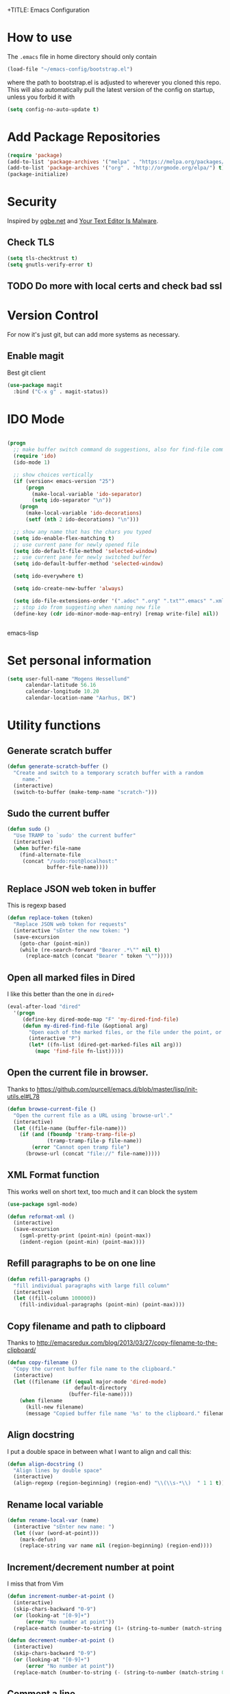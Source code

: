 +TITLE: Emacs Configuration
#+AUTHOR: Adrien Brochard

* How to use
The =.emacs= file in home directory should only contain
#+BEGIN_SRC emacs-lisp :tangle no
(load-file "~/emacs-config/bootstrap.el")
#+END_SRC
where the path to bootstrap.el is adjusted to wherever you cloned this repo.
This will also automatically pull the latest version of the config on startup, unless you forbid it with
#+BEGIN_SRC emacs-lisp :tangle no
(setq config-no-auto-update t)
#+END_SRC

* Add Package Repositories
#+BEGIN_SRC emacs-lisp
(require 'package)
(add-to-list 'package-archives '("melpa" . "https://melpa.org/packages/") t)
(add-to-list 'package-archives '("org" . "http://orgmode.org/elpa/") t)
(package-initialize)
#+END_SRC

* Security
Inspired by [[https://ogbe.net/emacsconfig.html][ogbe.net]] and [[https://glyph.twistedmatrix.com/2015/11/editor-malware.html][Your Text Editor Is Malware]].
** Check TLS
#+BEGIN_SRC emacs-lisp
  (setq tls-checktrust t)
  (setq gnutls-verify-error t)
#+END_SRC
** TODO Do more with local certs and check bad ssl
* Version Control
For now it's just git, but can add more systems as necessary.
** Enable magit
Best git client
#+BEGIN_SRC emacs-lisp
(use-package magit
  :bind ("C-x g" . magit-status))
#+END_SRC
* IDO Mode
#+BEGIN_SRC emacs-lisp

(progn
  ;; make buffer switch command do suggestions, also for find-file command
  (require 'ido)
  (ido-mode 1)

  ;; show choices vertically
  (if (version< emacs-version "25")
      (progn
        (make-local-variable 'ido-separator)
        (setq ido-separator "\n"))
    (progn
      (make-local-variable 'ido-decorations)
      (setf (nth 2 ido-decorations) "\n")))

  ;; show any name that has the chars you typed
  (setq ido-enable-flex-matching t)
  ;; use current pane for newly opened file
  (setq ido-default-file-method 'selected-window)
  ;; use current pane for newly switched buffer
  (setq ido-default-buffer-method 'selected-window)

  (setq ido-everywhere t)

  (setq ido-create-new-buffer 'always)

  (setq ido-file-extensions-order '(".adoc" ".org" ".txt"".emacs" ".xml" ".el" ".ini" ".cfg" ".cnf"))
  ;; stop ido from suggesting when naming new file
  (define-key (cdr ido-minor-mode-map-entry) [remap write-file] nil))


#+END_SRC emacs-lisp

* Set personal information
#+BEGIN_SRC emacs-lisp
  (setq user-full-name "Mogens Hessellund"
        calendar-latitude 56.16
        calendar-longitude 10.20
        calendar-location-name "Aarhus, DK")
#+END_SRC


* Utility functions
** Generate scratch buffer
#+BEGIN_SRC emacs-lisp
(defun generate-scratch-buffer ()
  "Create and switch to a temporary scratch buffer with a random
     name."
  (interactive)
  (switch-to-buffer (make-temp-name "scratch-")))
#+END_SRC

** Sudo the current buffer
#+BEGIN_SRC emacs-lisp
(defun sudo ()
  "Use TRAMP to `sudo' the current buffer"
  (interactive)
  (when buffer-file-name
    (find-alternate-file
     (concat "/sudo:root@localhost:"
             buffer-file-name))))
#+END_SRC

** Replace JSON web token in buffer
This is regexp based
#+BEGIN_SRC emacs-lisp
(defun replace-token (token)
  "Replace JSON web token for requests"
  (interactive "sEnter the new token: ")
  (save-excursion
    (goto-char (point-min))
    (while (re-search-forward "Bearer .*\"" nil t)
      (replace-match (concat "Bearer " token "\"")))))
#+END_SRC

** Open all marked files in Dired
I like this better than the one in =dired+=
#+BEGIN_SRC emacs-lisp
(eval-after-load "dired"
  '(progn
     (define-key dired-mode-map "F" 'my-dired-find-file)
     (defun my-dired-find-file (&optional arg)
       "Open each of the marked files, or the file under the point, or when prefix arg, the next N files "
       (interactive "P")
       (let* ((fn-list (dired-get-marked-files nil arg)))
         (mapc 'find-file fn-list)))))
#+END_SRC

** Open the current file in browser.
Thanks to [[https://github.com/purcell/emacs.d/blob/master/lisp/init-utils.el#L78]]
#+BEGIN_SRC emacs-lisp
(defun browse-current-file ()
  "Open the current file as a URL using `browse-url'."
  (interactive)
  (let ((file-name (buffer-file-name)))
    (if (and (fboundp 'tramp-tramp-file-p)
             (tramp-tramp-file-p file-name))
        (error "Cannot open tramp file")
      (browse-url (concat "file://" file-name)))))
#+END_SRC

** XML Format function
This works well on short text, too much and it can block the system
#+BEGIN_SRC emacs-lisp
(use-package sgml-mode)

(defun reformat-xml ()
  (interactive)
  (save-excursion
    (sgml-pretty-print (point-min) (point-max))
    (indent-region (point-min) (point-max))))
#+END_SRC

** Refill paragraphs to be on one line
#+BEGIN_SRC emacs-lisp
(defun refill-paragraphs ()
  "fill individual paragraphs with large fill column"
  (interactive)
  (let ((fill-column 100000))
    (fill-individual-paragraphs (point-min) (point-max))))
#+END_SRC

** Copy filename and path to clipboard
Thanks to http://emacsredux.com/blog/2013/03/27/copy-filename-to-the-clipboard/
#+BEGIN_SRC emacs-lisp
(defun copy-filename ()
  "Copy the current buffer file name to the clipboard."
  (interactive)
  (let ((filename (if (equal major-mode 'dired-mode)
                      default-directory
                    (buffer-file-name))))
    (when filename
      (kill-new filename)
      (message "Copied buffer file name '%s' to the clipboard." filename))))
#+END_SRC

** Align docstring
I put a double space in between what I want to align and call this:
#+BEGIN_SRC emacs-lisp
(defun align-docstring ()
  "Align lines by double space"
  (interactive)
  (align-regexp (region-beginning) (region-end) "\\(\\s-*\\)  " 1 1 t))
#+END_SRC

** Rename local variable
#+BEGIN_SRC emacs-lisp
(defun rename-local-var (name)
  (interactive "sEnter new name: ")
  (let ((var (word-at-point)))
    (mark-defun)
    (replace-string var name nil (region-beginning) (region-end))))
#+END_SRC

** Increment/decrement number at point
I miss that from Vim
#+BEGIN_SRC emacs-lisp
  (defun increment-number-at-point ()
    (interactive)
    (skip-chars-backward "0-9")
    (or (looking-at "[0-9]+")
        (error "No number at point"))
    (replace-match (number-to-string (1+ (string-to-number (match-string 0))))))

  (defun decrement-number-at-point ()
    (interactive)
    (skip-chars-backward "0-9")
    (or (looking-at "[0-9]+")
        (error "No number at point"))
    (replace-match (number-to-string (- (string-to-number (match-string 0)) 1))))
#+END_SRC

** Comment a line
Before Emacs 25.1
#+BEGIN_SRC emacs-lisp
  (defun comment-line ()
    (interactive)
    (save-excursion
      (end-of-line)
      (set-mark (point))
      (beginning-of-line)
      (if (comment-only-p (region-beginning) (region-end))
          (uncomment-region (region-beginning) (region-end))
        (comment-region (region-beginning) (region-end)))))
#+END_SRC

** Quickly edit this config file
#+BEGIN_SRC emacs-lisp
  (defun edit-config-file ()
    (interactive)
    (find-file (concat config-load-path "configuration.org")))
#+END_SRC

** Move files more intuitively
#+BEGIN_SRC emacs-lisp
  (defun move-file ()
    "Write this file to a new location, and delete the old one."
    (interactive)
    (let ((old-location (buffer-file-name)))
      (call-interactively #'write-file)
      (when old-location
        (delete-file old-location))))
#+END_SRC

** Insert a filename at point
#+BEGIN_SRC emacs-lisp
  (defun insert-filename ()
    (interactive)
    (insert (read-file-name "File:")))
#+END_SRC

** Insert a relative filename at point
#+BEGIN_SRC emacs-lisp
  (defun insert-relative-filename ()
    (interactive)
    (insert (file-relative-name (read-file-name "File: "))))
#+END_SRC

** Format long function parameter list into multiline
#+BEGIN_SRC emacs-lisp
  (defun format-function-parameters ()
    "Turn the list of function parameters into multiline."
    (interactive)
    (beginning-of-line)
    (search-forward "(" (line-end-position))
    (newline-and-indent)
    (while (search-forward "," (line-end-position) t)
      (newline-and-indent))
    (end-of-line)
    (c-hungry-delete-forward)
    (insert " ")
    (search-backward ")")
    (newline-and-indent))
#+END_SRC

** Eshell here
Thanks to Howard https://github.com/howardabrams/dot-files/blob/master/emacs-eshell.org
#+BEGIN_SRC emacs-lisp
  (defun eshell-here ()
    "Opens up a new shell in the directory associated with the
      current buffer's file. The eshell is renamed to match that
      directory to make multiple eshell windows easier."
    (interactive)
    (let* ((height (/ (window-total-height) 3)))
      (split-window-vertically (- height))
      (other-window 1)
      (eshell "new")
      (insert (concat "ls"))
      (eshell-send-input)))

  (bind-key "C-!" 'eshell-here)
#+END_SRC

** Show pwd relative to current project
And copy to clipboard
#+BEGIN_SRC emacs-lisp
  (defun relative-pwd ()
    (interactive)
    (let* ((prj (cdr (project-current)))
           (current-file buffer-file-truename)
           (prj-name (file-name-as-directory (file-name-nondirectory (directory-file-name prj))))
           (output (concat prj-name (file-relative-name current-file prj))))
      (kill-new output)
      (message output)))
#+END_SRC

** Add JIRA ticket number to commit messages
#+BEGIN_SRC emacs-lisp
  (add-hook 'git-commit-setup-hook
      '(lambda ()
          (let ((has-ticket-title (string-match "^[A-Z]+-[0-9]+"
                                      (magit-get-current-branch)))
                (words (s-split-words (magit-get-current-branch))))
            (if has-ticket-title
                (insert (format "[%s-%s] " (car words) (car (cdr words))))))))
#+END_SRC

** Insert date
#+BEGIN_SRC emacs-lisp
(defun insert-date ()
"Insert date at point."
(interactive)
(insert (format-time-string "%Y-%m-%d-%H%M")))
(global-set-key [f3] 'insert-date)
#+END_SRC


* Custom key bindings
** Quickly revert a buffer
Useful if file changed on disk
#+BEGIN_SRC emacs-lisp
(define-key global-map (kbd "C-c r") 'revert-buffer)
#+END_SRC

** Quickly evaluate a buffer or a region
#+BEGIN_SRC emacs-lisp
(define-key global-map (kbd "C-c x") 'eval-buffer)
(define-key global-map (kbd "C-c X") 'eval-region)
#+END_SRC

** Use the Mac Style Home/End keys
#+BEGIN_SRC emacs-lisp
(global-set-key (kbd "<home>") 'beginning-of-buffer)
(global-set-key (kbd "<end>") 'end-of-buffer)
#+END_SRC

** Quickly turn on auto-fill
#+BEGIN_SRC emacs-lisp
(global-set-key (kbd "C-c q") 'auto-fill-mode)
#+END_SRC

** Hungry delete forward available everywhere
#+BEGIN_SRC emacs-lisp
(global-set-key (kbd "C-c C-d") 'c-hungry-delete-forward)
#+END_SRC

** Increment number easily
#+BEGIN_SRC emacs-lisp
  (global-set-key (kbd "C-c +") 'increment-number-at-point)
  (global-set-key (kbd "C-c -") 'decrement-number-at-point)
#+END_SRC

** Comment the current line
#+BEGIN_SRC emacs-lisp
  (global-set-key (kbd "C-x C-;") 'comment-line)
#+END_SRC


* Publishing and task management with Org-mode
** Set environment
#+BEGIN_SRC emacs-lisp
  (use-package f)
  (use-package org)
  (setq org-directory "~/org/")
  (setq org-agendafiles '("~/org"))

  (defun org-file-path (filename)
    "Return the absolute address of an org file, given its relative name."
    (concat (file-name-as-directory org-directory) filename))

#+END_SRC
** Use syntax highlighting in source blocks while editing
#+BEGIN_SRC emacs-lisp
  (setq org-src-fontify-natively t)
#+END_SRC
** Set a dark background for source blocks
#+BEGIN_SRC emacs-lisp
  (require 'color)
  (if (display-graphic-p)
      (set-face-attribute 'org-block nil :background
                          (color-darken-name
                           (face-attribute 'default :background) 3)))

#+END_SRC
** Setup Org Agenda
#+BEGIN_SRC emacs-lisp
  (define-key org-mode-map (kbd "C-c a") 'org-agenda)
#+END_SRC
** Setup Org Capture
#+BEGIN_SRC emacs-lisp
(setq org-default-notes-file (concat org-directory "/arbejde.org"))
(define-key global-map "\C-cc" 'org-capture)
#+END_SRC
** Add more states
#+BEGIN_SRC emacs-lisp
  (setq org-todo-keywords
        '((sequence "TODO(t)" "WAIT(w@/!)" "NEXT(n)" "|" "DONE(d!)" "CANCELED(c@)")))
  (setq org-todo-keyword-faces
             '(("WAIT" . "PURPLE")
               ("CANCELED" . (:foreground "blue" :weight bold))))
#+END_SRC
** Enable =org-bullets=
Make org files a bit more readable
#+BEGIN_SRC emacs-lisp
  (use-package org-bullets
    :config (add-hook 'org-mode-hook (lambda () (org-bullets-mode 1))))
#+END_SRC
** Display images inline
#+BEGIN_SRC emacs-lisp
  (setq org-startup-with-inline-images t)
#+END_SRC
** Register more exports
#+BEGIN_SRC emacs-lisp
  (require 'ox-md)
#+END_SRC
** Setup quick access to org files
#+BEGIN_SRC emacs-lisp
  (global-set-key (kbd "<f5>") 'org-find-file)
#+END_SRC
** Use =org-journal=

  (use-package org-journal
    :custom (org-journal-dir "~/org/journal" "Set journal location"))


* Startup behavior
** Toggle fullscreen by default
#+BEGIN_SRC emacs-lisp
(toggle-frame-maximized)
#+END_SRC
** Disable the big fat toolbars
#+BEGIN_SRC emacs-lisp
(tool-bar-mode -1)
(menu-bar-mode -1)
#+END_SRC
** Disable the scroll bar
#+BEGIN_SRC emacs-lisp
(scroll-bar-mode -1)
#+END_SRC
** Disable splash screen
And set it in emacs-lisp mode
#+BEGIN_SRC emacs-lisp
(setq inhibit-startup-message t)
(setq initial-major-mode 'emacs-lisp-mode)
#+END_SRC
** Empty Scratch buffer
#+BEGIN_SRC emacs-lisp
(setq initial-scratch-message nil)
#+END_SRC

* Window behavior
** Disable the bell
Aweful atrocious noise on Windows
#+BEGIN_SRC emacs-lisp
(setq visible-bell 1)
#+END_SRC

** Adjust scrolling behavior
#+BEGIN_SRC emacs-lisp
  (setq mouse-wheel-scroll-amount '(1 ((shift) . 1))) ;; one line at a time
  (setq mouse-wheel-progressive-speed nil) ;; don't accelerate scrolling
  (setq auto-window-vscroll nil)
#+END_SRC

** Always ask for confirmation before quitting
#+BEGIN_SRC emacs-lisp
(setq confirm-kill-emacs 'y-or-n-p)
#+END_SRC

** Highlight the current line
#+BEGIN_SRC emacs-lisp
(when window-system
  (global-hl-line-mode))
#+END_SRC

** Use the back/forward mouse keys
#+BEGIN_SRC emacs-lisp
  (global-set-key [mouse-8] 'switch-to-prev-buffer)
  (global-set-key [mouse-9] 'switch-to-next-buffer)
#+END_SRC

* Better defaults
Inspired from [[https://github.com/technomancy/better-defaults]]

** Replace dabbrev with hippie-expand
#+BEGIN_SRC emacs-lisp
  (use-package dabbrev
    :diminish abbrev-mode)
  (global-set-key (kbd "M-/") 'hippie-expand)
#+END_SRC

** Replace isearch with regexp search
#+BEGIN_SRC emacs-lisp
(global-set-key (kbd "C-s") 'isearch-forward-regexp)
(global-set-key (kbd "C-r") 'isearch-backward-regexp)
(global-set-key (kbd "C-M-s") 'isearch-forward)
(global-set-key (kbd "C-M-r") 'isearch-backward)
#+END_SRC

** Save all backup files to a common folder
#+BEGIN_SRC emacs-lisp
(setq backup-directory-alist `(("." . ,(concat user-emacs-directory
                                               "backups"))))
#+END_SRC

** Replace 'yes/no' by just 'y/n
#+BEGIN_SRC emacs-lisp
(fset 'yes-or-no-p 'y-or-n-p)
#+END_SRC

** Auto reload tags
#+BEGIN_SRC emacs-lisp
(setq tags-revert-without-query 1)
#+END_SRC

** Disable warning for =narrow-to=region=
#+BEGIN_SRC emacs-lisp
  (put 'narrow-to-region 'disabled nil)
#+END_SRC


* Load Cool Theme
#+BEGIN_SRC emacs-lisp
  (use-package dracula-theme
    :config (load-theme 'dracula t)
    (set-face-background 'mode-line "#510370")
    (set-face-background 'mode-line-inactive "black"))
#+END_SRC

* Customize the mode-line
** A small trim of the original
#+BEGIN_SRC emacs-lisp
    (setq-default mode-line-format '("%e"
                                     mode-line-front-space
                                     " "
                                     mode-line-modified
                                     " "
                                     "%[" mode-line-buffer-identification "%]"
                                     "   "
                                     "L%l"
                                     "  "
                                     mode-line-modes
                                     mode-line-misc-info
                                     projectile-mode-line
                                     " "
                                     (vc-mode vc-mode)
                                     mode-line-end-spaces))
#+END_SRC
** Load Tarsius' minions
#+BEGIN_SRC emacs-lisp
  (use-package minions
    :config (minions-mode 1))
#+END_SRC

* Fonts
Use the Hack font from [[https://github.com/chrissimpkins/Hack][chrissimpkins]]
#+BEGIN_SRC emacs-lisp
  (if (condition-case nil
          (x-list-fonts "Hack")
        (error nil))
      (progn
        (add-to-list 'default-frame-alist '(font . "Hack-10"))
        (set-face-attribute 'default nil :font "Hack-10")))
#+END_SRC

* Terminal Configuration
Trying to make it adapt to the OS.
There is surely a better way to do this.
#+BEGIN_SRC emacs-lisp
(if (eq system-type 'windows-nt)
    (progn
      (setenv "PATH" (concat "C:\\cygwin64\\bin\\"
                             path-separator
                             (getenv "PATH")))
      )
  (progn
    (use-package exec-path-from-shell
      :config (exec-path-from-shell-copy-env "PATH"))
    )
  )
#+END_SRC


* Dictionary Configuration
Because Windows sucks I have to do this to use =flyspell=
#+BEGIN_SRC emacs-lisp
(if (eq system-type 'windows-nt)
    (progn
      (add-to-list 'exec-path "C:/Aspell/bin/")
      (setq ispell-program-name "aspell")
      (require 'ispell)
      )
  )
#+END_SRC

* Snippets
I use =yasnippet= a lot.
#+BEGIN_SRC emacs-lisp
  (use-package yasnippet
    :diminish yas-minor-mode
    :config (yas-global-mode 1))
#+END_SRC
And also my package =org-sync-snippets= to keep my snippets into a single file under version control
#+BEGIN_SRC emacs-lisp
  (use-package org-sync-snippets
    :config (setq org-sync-snippets-org-snippets-file
                  (concat (file-name-as-directory config-load-path) "snippets.org")))
#+END_SRC


* Code Format
** Default tab and indetation
#+BEGIN_SRC emacs-lisp
(setq-default indent-tabs-mode nil)
(setq-default tab-width 4)
(setq tab-width 4)
#+END_SRC
** Add a new line at the end of files
#+BEGIN_SRC emacs-lisp
(setq require-final-newline t)
#+END_SRC
** Delete trailing white spaces on save
#+BEGIN_SRC emacs-lisp
(add-hook 'before-save-hook 'delete-trailing-whitespace)
#+END_SRC
** Set Unix file coding system
#+BEGIN_SRC emacs-lisp
  (setq-default buffer-file-coding-system 'utf-8-unix)
  (setq-default default-buffer-file-coding-system 'utf-8-unix)
  (set-default-coding-systems 'utf-8-unix)
  (prefer-coding-system 'utf-8-unix)
#+END_SRC
** Automatically indent yanked code
Thanks to [[https://github.com/magnars/.emacs.d/blob/master/defuns/editing-defuns.el#L99-L124][magnars]]
#+BEGIN_SRC emacs-lisp
  (defvar yank-indent-modes '(php-mode js2-mode)
    "Modes in which to indent regions that are yanked (or yank-popped)")

  (defvar yank-advised-indent-threshold 1000
    "Threshold (# chars) over which indentation does not automatically occur.")

  (defun yank-advised-indent-function (beg end)
    "Do indentation, as long as the region isn't too large."
    (if (<= (- end beg) yank-advised-indent-threshold)
        (indent-region beg end nil)))

  (defadvice yank (after yank-indent activate)
    "If current mode is one of 'yank-indent-modes, indent yanked text (with prefix arg don't indent)."
    (if (and (not (ad-get-arg 0))
             (--any? (derived-mode-p it) yank-indent-modes))
        (let ((transient-mark-mode nil))
          (yank-advised-indent-function (region-beginning) (region-end)))))

  (defadvice yank-pop (after yank-pop-indent activate)
    "If current mode is one of 'yank-indent-modes, indent yanked text (with prefix arg don't indent)."
    (if (and (not (ad-get-arg 0))
             (member major-mode yank-indent-modes))
        (let ((transient-mark-mode nil))
          (yank-advised-indent-function (region-beginning) (region-end)))))

  (defun yank-unindented ()
    (interactive)
    (yank 1))
#+END_SRC
** Define comment syntax
#+BEGIN_SRC emacs-lisp
  (setq comment-start "#")
#+END_SRC
** Enable =prog-fill=
#+BEGIN_SRC emacs-lisp
  (use-package prog-fill
    :bind (("M-q" . prog-fill)))
#+END_SRC
* Parenthesis Support
#+BEGIN_SRC emacs-lisp
(show-paren-mode 1)
(electric-pair-mode 0)
#+END_SRC

* Package management
* Navigation
** Enable =avy=
#+BEGIN_SRC emacs-lisp
  (use-package avy
    :bind (("C-c SPC" . avy-goto-char-2)
           ("M-g f" . avy-goto-line)
           ("M-g w" . avy-goto-word-1)))
#+END_SRC

** Enable =win-switch=
Super nice to switch between frames and buffers

*** ToDo - 2019-04-09-0847 få det til at virke igen
BEGIN_SRC emacs-lisp
(use-package win-switch
  :bind ("C-x o" . win-switch-dispatch)
  :config
  (setq win-switch-provide-visual-feedback t)
  (setq win-switch-feedback-background-color "purple")
  (setq win-switch-feedback-foreground-color "white")
  (win-switch-setup-keys-default))
END_SRC

** Enable =which-key=
Very nice if you don't have a cheat sheet at hand
#+BEGIN_SRC emacs-lisp
(use-package which-key
  :diminish which-key-mode
  :config (which-key-mode 1))
#+END_SRC

** Enable =winner-mode=
#+BEGIN_SRC emacs-lisp
(winner-mode 1)
#+END_SRC
** Enable =smooth-scrolling=
But with a margin of 5
#+BEGIN_SRC emacs-lisp
(use-package smooth-scrolling
  :config
  (smooth-scrolling-mode 1)
  (setq smooth-scroll-margin 5))
#+END_SRC

** Enable =neotree=
#+BEGIN_SRC emacs-lisp
(use-package neotree)
#+END_SRC
** Enable =ibuffer=
#+BEGIN_SRC emacs-lisp
(use-package ibuffer-vc)
(use-package ibuffer-git)
(define-key global-map (kbd "C-x C-b") 'ibuffer)
#+END_SRC
** Enable =yascroll=
So much better than the default scroll bar
#+BEGIN_SRC emacs-lisp
(use-package yascroll
  :config (global-yascroll-bar-mode 1))
#+END_SRC
** Enable =minimap=
Not all the time, but handy.
#+BEGIN_SRC emacs-lisp
(use-package minimap
  :config
  (setq minimap-window-location "right")
  (setq minimap-major-modes '(prog-mode org-mode)))
#+END_SRC
** Enable =rotate=
#+BEGIN_SRC emacs-lisp
  (use-package rotate
    :config (global-set-key (kbd "C-|") 'rotate-layout))
#+END_SRC
** Enable =anzu=
#+BEGIN_SRC emacs-lisp
(use-package anzu
  :config (global-anzu-mode +1)
          (setq anzu-mode-lighter ""))
#+END_SRC
** Enable =hamburger-menu=
#+BEGIN_SRC emacs-lisp
  (use-package hamburger-menu
    :config (setq mode-line-front-space 'hamburger-menu-mode-line))
#+END_SRC
** Enable =origiami=
Great to fold text
#+BEGIN_SRC emacs-lisp
  (use-package origami
    :config
    (global-set-key (kbd "C-c n o") 'origami-open-node)
    (global-set-key (kbd "C-c n c") 'origami-close-node)
    (global-set-key (kbd "C-c n a") 'origami-open-all-nodes)
    (global-set-key (kbd "C-c n u") 'origami-undo)
    (global-set-key (kbd "C-c n n") 'origami-show-only-node)
    (global-set-key (kbd "C-c n TAB") 'origami-recursively-toggle-node))
#+END_SRC
** Enable =eyebrowse=
To manage window configuration
#+BEGIN_SRC emacs-lisp
  (use-package eyebrowse
    :config (eyebrowse-mode t))
#+END_SRC
* Edition
** Enable =multiple-cursors=
Useful to edit multiple similar lines
#+BEGIN_SRC emacs-lisp
(use-package multiple-cursors
  :bind (("C-S-c C-S-c" . mc/edit-lines)
         ("C->" . mc/mark-next-like-this)
         ("C-<" . mc/mark-previous-like-this)
         ("C-c C-<" . mc/mark-all-like-this)
         ("C-S-<mouse-1>" . mc/add-cursor-on-click)))
#+END_SRC

** Enable =zzz-to-char=
#+BEGIN_SRC emacs-lisp
(use-package zzz-to-char
  :bind ("M-z" . zzz-up-to-char))
#+END_SRC
** Enable =whole-line-or-region=
#+BEGIN_SRC emacs-lisp
  (use-package whole-line-or-region
    :diminish whole-line-or-region-global-mode
    :config (whole-line-or-region-global-mode t))
#+END_SRC
** Enable =viking-mode=
And add my personal twist to it.
#+BEGIN_SRC emacs-lisp
  (use-package viking-mode
    :diminish viking-mode
    :config
    (viking-global-mode)
    (setq viking-greedy-kill nil)
    (setq viking-enable-region-kill t)
    (setq viking-kill-functions (list '(lambda()
                                         (if (region-active-p)
                                             (kill-region (region-beginning) (region-end))
                                         (delete-char 1 t)))
                                      '(lambda()
                                         (insert (pop kill-ring)) ;; insert the char back
                                         (kill-new "") ;; start a new entry in the kill-ring
                                         (viking-kill-word)
                                         (kill-append " " nil)) ;; append the extra space
                                      'viking-kill-line-from-point
                                      'viking-kill-line
                                      'viking-kill-paragraph
                                      'viking-kill-buffer)))
#+END_SRC

** Enable =undo-tree=
#+BEGIN_SRC emacs-lisp
(use-package undo-tree
  :diminish undo-tree-mode
  :config
  (global-undo-tree-mode t)
  (setq undo-tree-visualizer-diff t))
#+END_SRC

** Enable =volatile-highlights=
Sweet minor mode for providing visual feedback
#+BEGIN_SRC emacs-lisp
(use-package volatile-highlights
  :diminish volatile-highlights-mode
  :config
  (vhl/define-extension 'undo-tree 'undo-tree-yank 'undo-tree-move)
  (vhl/install-extension 'undo-tree)
  (volatile-highlights-mode t))
#+END_SRC

** Enable =ciel=
#+BEGIN_SRC emacs-lisp
(use-package ciel
  :bind (("C-c i" . ciel-ci)
         ("C-c o" . ciel-co)))
#+END_SRC

** Enable =fancy-narrow=
And use it to replace normal narrowing functions
#+BEGIN_SRC emacs-lisp
  (use-package fancy-narrow
    :diminish fancy-narrow-mode)
#+END_SRC
* General Code
** Enable =highlight-numbers=
Make numbers in source code more noticeable
#+BEGIN_SRC emacs-lisp
  (use-package highlight-numbers
    :config (add-hook 'prog-mode-hook 'highlight-numbers-mode))
#+END_SRC
* Emacs Lisp
** Enable =eldoc=
#+BEGIN_SRC emacs-lisp
  (use-package eldoc
    :diminish eldoc-mode
    :config (add-hook 'emacs-lisp-mode-hook 'eldoc-mode))

#+END_SRC
** Enable =rainbow-delimiters=
But only for emacs-lisp
#+BEGIN_SRC emacs-lisp
(use-package rainbow-delimiters
  :config
  (add-hook 'emacs-lisp-mode-hook 'rainbow-delimiters-mode))
#+END_SRC
** Enable =paredit=
#+BEGIN_SRC emacs-lisp
(use-package paredit
  :config
  (add-hook 'emacs-lisp-mode-hook 'paredit-mode))
#+END_SRC
** Enable =eros=
#+BEGIN_SRC emacs-lisp
  (use-package eros
    :config (add-hook 'emacs-lisp-mode-hook 'eros-mode))
#+END_SRC
** Enable =simple-call-tree=
#+BEGIN_SRC emacs-lisp
  (use-package simple-call-tree)
#+END_SRC
** Enable =suggest=
#+BEGIN_SRC emacs-lisp
  (use-package suggest)
#+END_SRC
* Web
** Enable =web-mode=
So much better than =html-mode=
#+BEGIN_SRC emacs-lisp
(use-package web-mode
  :mode "\\.phtml\\'"
  :mode "\\.volt\\'"
  :mode "\\.html\\'")
#+END_SRC

** Enable =emmet-mode=
Adding the necessary hooks
#+BEGIN_SRC emacs-lisp
  (use-package emmet-mode
    :config
    (add-hook 'sgml-mode-hook 'emmet-mode) ;; Auto-start on any markup modes
    (add-hook 'css-mode-hook  'emmet-mode) ;; enable Emmet's css abbreviation.
    )
#+END_SRC

* Javascript
** Enable =js2-mode=
#+BEGIN_SRC emacs-lisp
  (use-package js2-mode
    :mode "\\.js\\'"
    :config
    (add-hook 'js2-mode-hook 'electric-operator-mode)
    (add-hook 'js2-mode-hook 'flycheck-mode)
    (setq js2-basic-offset 2))
#+END_SRC
** Enable =js2-refactor=
#+BEGIN_SRC emacs-lisp
  (use-package js2-refactor
    :diminish js2-refactor-mode
    :defer t
    :config
    (add-hook 'js2-mode-hook #'js2-refactor-mode)
    (js2r-add-keybindings-with-prefix "C-c C-m"))
#+END_SRC
** Enable =js-doc=
#+BEGIN_SRC emacs-lisp
  (use-package js-doc)
#+END_SRC
** Enable =rjsx-mode=
Useful for React
#+BEGIN_SRC emacs-lisp
  (use-package rjsx-mode)
#+END_SRC
** Enable =tide=
#+BEGIN_SRC emacs-lisp
  (use-package tide)

  (defun setup-tide-mode ()
    (interactive)
    (tide-setup)
    (flycheck-mode +1)
    (setq flycheck-check-syntax-automatically '(save mode-enabled))
    (eldoc-mode +1)
    (tide-hl-identifier-mode +1)
    ;; company is an optional dependency. You have to
    ;; install it separately via package-install
    ;; `M-x package-install [ret] company`
    (company-mode +1))
#+END_SRC
* Docker
** Setup =Dockerfile-mode=
#+BEGIN_SRC emacs-lisp
  (use-package dockerfile-mode
    :mode "Dockerfile\\'")
#+END_SRC
* Logs
** Enable =syslog-mode=
#+BEGIN_SRC emacs-lisp
  ;; (use-package syslog-mode)
#+END_SRC
** Turn on =auto-revert-tail-mode= for log files
#+BEGIN_SRC emacs-lisp
  (add-to-list 'auto-mode-alist '("\\.log\\'" . auto-revert-tail-mode))
#+END_SRC
** Quickly check syslog
#+BEGIN_SRC emacs-lisp
  (defun open-syslog ()
    (interactive)
    (find-file "/var/log/syslog")
    ;; (syslog-mode)
    (goto-char (point-max)))
#+END_SRC
* Eshell
** Configuration
#+BEGIN_SRC emacs-lisp
  (use-package eshell
    :init
    (setq eshell-scroll-to-bottom-on-input 'all
          eshell-error-if-no-glob t
          eshell-hist-ignoredups t
          eshell-save-history-on-exit t
          eshell-prefer-lisp-functions nil
          eshell-destroy-buffer-when-process-dies t))
#+END_SRC
** Fancy prompt
Modified from https://www.reddit.com/r/emacs/comments/6f0rkz/my_fancy_eshell_prompt/
#+BEGIN_SRC emacs-lisp
  (setq eshell-prompt-function
        (lambda ()
          (concat
           (propertize "┌─[" 'face `(:foreground "green"))
           (propertize (user-login-name) 'face `(:foreground "red"))
           (propertize "@" 'face `(:foreground "green"))
           (propertize (system-name) 'face `(:foreground "lightblue"))
           (propertize "]──[" 'face `(:foreground "green"))
           (propertize (format-time-string "%H:%M" (current-time)) 'face `(:foreground "yellow"))
           (propertize "]──[" 'face `(:foreground "green"))
           (propertize (concat (eshell/pwd)) 'face `(:foreground "white"))
           (propertize "]\n" 'face `(:foreground "green"))
           (propertize "└─>" 'face `(:foreground "green"))
           (propertize (if (= (user-uid) 0) " # " " $ ") 'face `(:foreground "green"))
           )))
#+END_SRC
** Define visual commands and subcommands
#+BEGIN_SRC emacs-lisp
  (setq eshell-visual-commands '("htop" "vi" "screen" "top" "less"
                                 "more" "lynx" "ncftp" "pine" "tin" "trn" "elm"
                                 "vim"))

  (setq eshell-visual-subcommands '("git" "log" "diff" "show" "ssh"))
#+END_SRC
** Pager setup
#+BEGIN_SRC emacs-lisp
  (setenv "PAGER" "cat")
#+END_SRC
** Enable autojump
#+BEGIN_SRC emacs-lisp
  (use-package eshell-autojump)
#+END_SRC
** Aliases
#+BEGIN_SRC emacs-lisp
  (defalias 'ff 'find-file)
  (defalias 'd 'dired)
#+END_SRC
** Extra shell functions
*** Clear function
#+BEGIN_SRC emacs-lisp
  (defun eshell/clear ()
    (let ((inhibit-read-only t))
      (erase-buffer)))
#+END_SRC
*** Git
#+BEGIN_SRC emacs-lisp
  (defun eshell/gst (&rest args)
      (magit-status (pop args) nil)
      (eshell/echo))   ;; The echo command suppresses output
#+END_SRC
*** Bargs and Sargs
Thanks to http://www.howardism.org/Technical/Emacs/eshell-present.html
#+BEGIN_SRC emacs-lisp
  (defun eshell/-buffer-as-args (buffer separator command)
    "Takes the contents of BUFFER, and splits it on SEPARATOR, and
  runs the COMMAND with the contents as arguments. Use an argument
  `%' to substitute the contents at a particular point, otherwise,
  they are appended."
    (let* ((lines (with-current-buffer buffer
                    (split-string
                     (buffer-substring-no-properties (point-min) (point-max))
                     separator)))
           (subcmd (if (-contains? command "%")
                       (-flatten (-replace "%" lines command))
                     (-concat command lines)))
           (cmd-str  (string-join subcmd " ")))
      (message cmd-str)
      (eshell-command-result cmd-str)))

  (defun eshell/bargs (buffer &rest command)
    "Passes the lines from BUFFER as arguments to COMMAND."
    (eshell/-buffer-as-args buffer "\n" command))

  (defun eshell/sargs (buffer &rest command)
    "Passes the words from BUFFER as arguments to COMMAND."
    (eshell/-buffer-as-args buffer nil command))
#+END_SRC
*** Close
#+BEGIN_SRC emacs-lisp
  (defun eshell/close ()
    (delete-window))
#+END_SRC
** Smoother bindings
#+BEGIN_SRC emacs-lisp
  (add-hook 'eshell-mode-hook
            (lambda ()
              (define-key eshell-mode-map (kbd "C-M-a") 'eshell-previous-prompt)
              (define-key eshell-mode-map (kbd "C-M-e") 'eshell-next-prompt)
              ))
#+END_SRC
** Close window on exit
#+BEGIN_SRC emacs-lisp
  (defun eshell-pop--kill-and-delete-window ()
    (unless (one-window-p)
      (delete-window)))

  (add-hook 'eshell-exit-hook 'eshell-pop--kill-and-delete-window)
#+END_SRC
* Dired
** Enable =dired-x=
#+BEGIN_SRC emacs-lisp
  (require 'dired-x)
#+END_SRC
** Use human-readable sizes
#+BEGIN_SRC emacs-lisp
  (setq dired-listing-switches "-alh")
#+END_SRC
** dired subtree
#+BEGIN_SRC emacs-lisp
(use-package dired-subtree
  :config
  (bind-keys :map dired-mode-map
             ("i" . dired-subtree-insert)
             (";" . dired-subtree-remove)))
#+END_SRC

* YAML
** Enable =yaml-mode=
#+BEGIN_SRC emacs-lisp
  (use-package yaml-mode
    :config
    (add-hook 'yaml-mode-hook 'flycheck-mode)
    (add-hook 'yaml-mode-hook 'flyspell-mode))
#+END_SRC
** Enable indentation highlight
#+BEGIN_SRC emacs-lisp
  (use-package highlight-indentation
    :config
    (set-face-background 'highlight-indentation-face "#8B6090")
    (add-hook 'yaml-mode-hook 'highlight-indentation-mode))
#+END_SRC
* Restclient
** Setup =restclient=
#+BEGIN_SRC emacs-lisp
  (use-package restclient
    :mode ("\\.restclient\\'" . restclient-mode))
#+END_SRC
** Enable =company-restclient=
#+BEGIN_SRC emacs-lisp
  (use-package company-restclient
    :config (add-to-list 'company-backends 'company-restclient))
#+END_SRC
** Integrate to =org-mode=
#+BEGIN_SRC emacs-lisp
  (use-package ob-restclient)
#+END_SRC
* Extra Packages
No need to configure, just handy to have.
#+BEGIN_SRC emacs-lisp
  (use-package 2048-game)
  (use-package isend-mode)
  (use-package lorem-ipsum)
  (use-package markdown-mode)
  (use-package pdf-tools
    :defer t)
  (use-package refine)
  (use-package request)
  (use-package csv-mode)
  ;; (use-package csharp-mode)
  (use-package keychain-environment)
  (use-package prodigy)
  (use-package vlf)
#+END_SRC

* Extra file loading
If I am working on a separate library, I like to have it loaded on start.
Just need to place it in the extra folder.
#+BEGIN_SRC emacs-lisp
  (use-package load-dir
    :config (setq load-dirs (concat config-load-path "extra/")))
#+END_SRC

* ASCIIDOC
#+BEGIN_SRC emacs-lisp
(use-package adoc-mode
  :mode "\\.adoc\\'")
#+END_SRC


* Recent files
#+BEGIN_SRC emacs-lisp
(setq recentf-auto-cleanup 'never) ;; disable before we start recentf!
(recentf-mode 1)
(setq recentf-max-menu-items 100)
(global-set-key (kbd "<f7>") 'recentf-open-files)
#+END_SRC

* Key Frequency
Trying the =keyfreq= package to monitor my command usage
#+BEGIN_SRC emacs-lisp
  (use-package keyfreq
    :config
    (keyfreq-mode 1)
    (keyfreq-autosave-mode 1))
#+END_SRC
* Abbreviation
#+BEGIN_SRC emacs-lisp
  (load-file "~/emacs-config/mogens-abbrevs.el")
#+END_SRC
* Mogens misc

#+BEGIN_SRC emacs-lisp
   (global-visual-line-mode t)

   (defalias 'list-buffers 'ibuffer)

   (setq org-agenda-files (quote ("/home/mogens/org/arbejde.org" "/home/mogens/org/drills.org" "/home/mogens/org/todo.org")))

   (setq org-agenda-span 21)

   (add-to-list 'load-path "~/emacs-config/org-drill")

   (require 'org-drill)

;; 2019-02-20-0859 jira - http://baohaojun.github.io/org-jira.html
   (setq jiralib-url "https://jira.cgi.com")

;; 2017-04-18 calendar : start mandag og vis ugenummer
;; http://stackoverflow.com/questions/21364948/how-to-align-the-calendar-with-week-number-as-the-intermonth-text
(setq calendar-week-start-day 1)

(setq calendar-intermonth-text
      '(propertize
        (format "%2d"
                (car
                 (calendar-iso-from-absolute
                  (calendar-absolute-from-gregorian (list month day year)))))
        'font-lock-face 'font-lock-warning-face))

(setq calendar-intermonth-header
      (propertize "Wk"                  ; or e.g. "KW" in Germany
                  'font-lock-face 'font-lock-keyword-face))

;; erstat newline med blank, og sæt til F8
(defun remove-newlines-in-region ()
  "Removes all newlines in the region."
  (interactive)
  (save-restriction
    (narrow-to-region (point) (mark))
    (goto-char (point-min))
    (while (search-forward "\n" nil t) (replace-match " " nil t))))

(global-set-key [f8] 'remove-newlines-in-region)

;; git-bash
(defun git-bash () (interactive)
  (let ((explicit-shell-file-name "C:/Program Files/git/bin/bash"))
    (call-interactively 'shell)))

;;
(fset 'curllocal
   "curl -X GET \"\346\346\342\344\344\344\344\344\344localhost:9299\C-e\" -H \"accept: */*\"")

#+END_SRC
